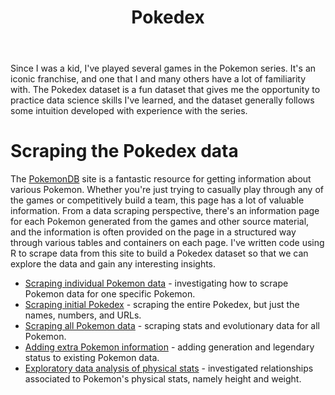 #+title: Pokedex
#+category: pokedex

Since I was a kid, I've played several games in the Pokemon series. It's an iconic franchise, and one that I and many others have a lot of familiarity with. The Pokedex dataset is a fun dataset that gives me the opportunity to practice data science skills I've learned, and the dataset generally follows some intuition developed with experience with the series.

* Scraping the Pokedex data

The [[https://pokemondb.net/][PokemonDB]] site is a fantastic resource for getting information about various Pokemon. Whether you're just trying to casually play through any of the games or competitively build a team, this page has a lot of valuable information. From a data scraping perspective, there's an information page for each Pokemon generated from the games and other source material, and the information is often provided on the page in a structured way through various tables and containers on each page. I've written code using R to scrape data from this site to build a Pokedex dataset so that we can explore the data and gain any interesting insights.

- [[file:scrape_specific_pokemon_data.org][Scraping individual Pokemon data]] - investigating how to scrape Pokemon data for one specific Pokemon.
- [[file:scrape_initial_pokedex.org][Scraping initial Pokedex]] - scraping the entire Pokedex, but just the names, numbers, and URLs.
- [[file:scrape_all_pokemon_data.org][Scraping all Pokemon data]] - scraping stats and evolutionary data for all Pokemon.
- [[file:add_extra_pokedex_information.org][Adding extra Pokemon information]] - adding generation and legendary status to existing Pokemon data.
- [[file:eda_physical_stats.org][Exploratory data analysis of physical stats]] - investigated relationships associated to Pokemon's physical stats, namely height and weight.
